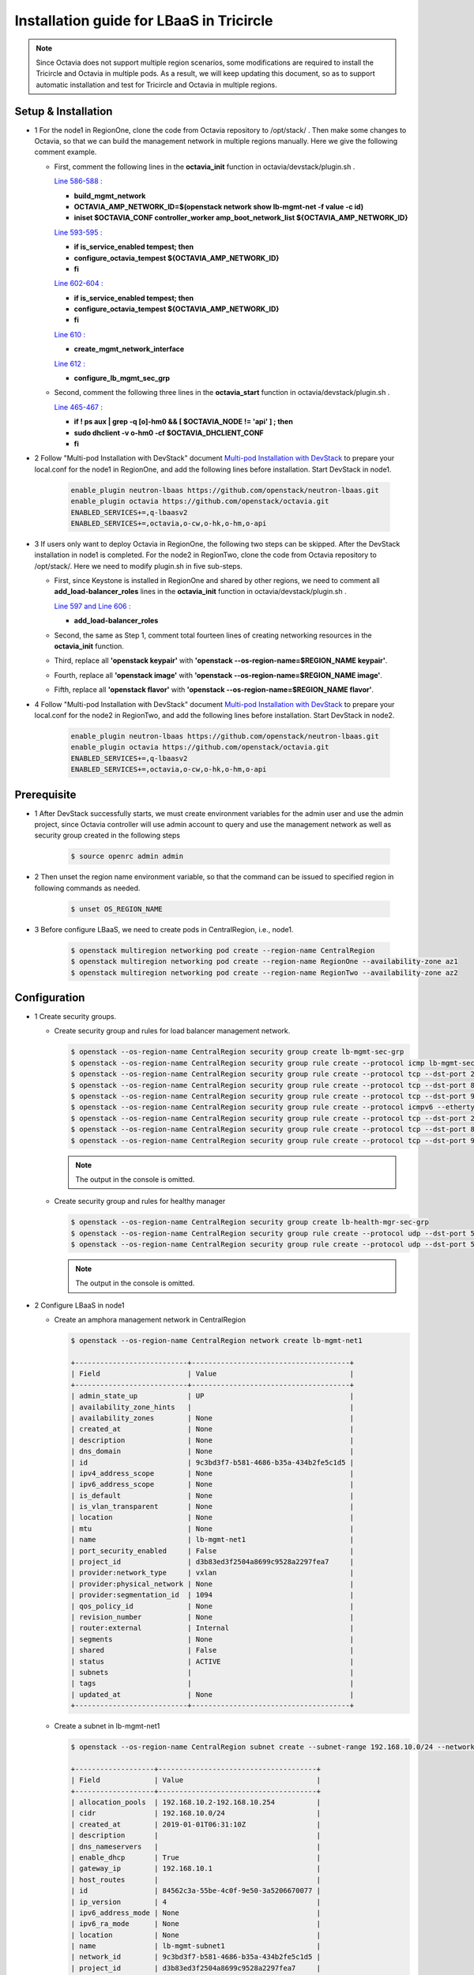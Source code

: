 =========================================
Installation guide for LBaaS in Tricircle
=========================================

.. note:: Since Octavia does not support multiple region scenarios, some
   modifications are required to install the Tricircle and Octavia in multiple
   pods. As a result, we will keep updating this document, so as to support
   automatic installation and test for Tricircle and Octavia in multiple regions.

Setup & Installation
^^^^^^^^^^^^^^^^^^^^

- 1 For the node1 in RegionOne, clone the code from Octavia repository to /opt/stack/ .
  Then make some changes to Octavia, so that we can build the management network in multiple regions manually. Here we give the following comment example.

  - First, comment the following lines in the **octavia_init** function in octavia/devstack/plugin.sh .

    `Line 586-588 : <https://github.com/openstack/octavia/blob/master/devstack/plugin.sh#L586>`_

    - **build_mgmt_network**
    - **OCTAVIA_AMP_NETWORK_ID=$(openstack network show lb-mgmt-net -f value -c id)**
    - **iniset $OCTAVIA_CONF controller_worker amp_boot_network_list ${OCTAVIA_AMP_NETWORK_ID}**

    `Line 593-595 : <https://github.com/openstack/octavia/blob/master/devstack/plugin.sh#L593>`_

    - **if is_service_enabled tempest; then**
    -     **configure_octavia_tempest ${OCTAVIA_AMP_NETWORK_ID}**
    - **fi**

    `Line 602-604 : <https://github.com/openstack/octavia/blob/master/devstack/plugin.sh#L602>`_

    - **if is_service_enabled tempest; then**
    -     **configure_octavia_tempest ${OCTAVIA_AMP_NETWORK_ID}**
    - **fi**

    `Line 610 : <https://github.com/openstack/octavia/blob/master/devstack/plugin.sh#L610>`_

    - **create_mgmt_network_interface**

    `Line 612 : <https://github.com/openstack/octavia/blob/master/devstack/plugin.sh#L612>`_

    - **configure_lb_mgmt_sec_grp**

  - Second, comment the following three lines in the **octavia_start** function in octavia/devstack/plugin.sh .

    `Line 465-467 : <https://github.com/openstack/octavia/blob/master/devstack/plugin.sh#L465>`_

    - **if  ! ps aux | grep -q [o]-hm0 && [ $OCTAVIA_NODE != 'api' ] ; then**
    -     **sudo dhclient -v o-hm0 -cf $OCTAVIA_DHCLIENT_CONF**
    - **fi**

- 2 Follow "Multi-pod Installation with DevStack" document `Multi-pod Installation with DevStack <https://docs.openstack.org/tricircle/latest/install/installation-guide.html#multi-pod-installation-with-devstack>`_
  to prepare your local.conf for the node1 in RegionOne, and add the
  following lines before installation. Start DevStack in node1.

    .. code-block:: console

        enable_plugin neutron-lbaas https://github.com/openstack/neutron-lbaas.git
        enable_plugin octavia https://github.com/openstack/octavia.git
        ENABLED_SERVICES+=,q-lbaasv2
        ENABLED_SERVICES+=,octavia,o-cw,o-hk,o-hm,o-api

- 3 If users only want to deploy Octavia in RegionOne, the following two
  steps can be skipped. After the DevStack installation in node1 is completed.
  For the node2 in RegionTwo, clone the code from Octavia repository to
  /opt/stack/. Here we need to modify plugin.sh in five sub-steps.

  - First, since Keystone is installed in RegionOne and shared by other
    regions, we need to comment all **add_load-balancer_roles** lines in
    the **octavia_init** function in octavia/devstack/plugin.sh .

    `Line 597 and Line 606 : <https://github.com/openstack/octavia/blob/master/devstack/plugin.sh#L597>`_

    - **add_load-balancer_roles**

  - Second, the same as Step 1, comment total fourteen lines of creating networking resources in the **octavia_init** function.

  - Third, replace all **'openstack keypair'** with
    **'openstack --os-region-name=$REGION_NAME keypair'**.

  - Fourth, replace all **'openstack image'** with
    **'openstack --os-region-name=$REGION_NAME image'**.

  - Fifth, replace all **'openstack flavor'** with
    **'openstack --os-region-name=$REGION_NAME flavor'**.

- 4 Follow "Multi-pod Installation with DevStack" document `Multi-pod Installation with DevStack <https://docs.openstack.org/tricircle/latest/install/installation-guide.html#multi-pod-installation-with-devstack>`_
  to prepare your local.conf for the node2 in RegionTwo, and add the
  following lines before installation. Start DevStack in node2.

    .. code-block:: console

        enable_plugin neutron-lbaas https://github.com/openstack/neutron-lbaas.git
        enable_plugin octavia https://github.com/openstack/octavia.git
        ENABLED_SERVICES+=,q-lbaasv2
        ENABLED_SERVICES+=,octavia,o-cw,o-hk,o-hm,o-api

Prerequisite
^^^^^^^^^^^^

- 1 After DevStack successfully starts, we must create environment variables
  for the admin user and use the admin project, since Octavia controller will
  use admin account to query and use the management network as well as
  security group created in the following steps

    .. code-block:: console

        $ source openrc admin admin

- 2 Then unset the region name environment variable, so that the command can be
  issued to specified region in following commands as needed.

    .. code-block:: console

        $ unset OS_REGION_NAME

- 3 Before configure LBaaS, we need to create pods in CentralRegion, i.e., node1.

    .. code-block:: console

        $ openstack multiregion networking pod create --region-name CentralRegion
        $ openstack multiregion networking pod create --region-name RegionOne --availability-zone az1
        $ openstack multiregion networking pod create --region-name RegionTwo --availability-zone az2

Configuration
^^^^^^^^^^^^^

- 1 Create security groups.

  - Create security group and rules for load balancer management network.

    .. code-block:: console

        $ openstack --os-region-name CentralRegion security group create lb-mgmt-sec-grp
        $ openstack --os-region-name CentralRegion security group rule create --protocol icmp lb-mgmt-sec-grp
        $ openstack --os-region-name CentralRegion security group rule create --protocol tcp --dst-port 22 lb-mgmt-sec-grp
        $ openstack --os-region-name CentralRegion security group rule create --protocol tcp --dst-port 80 lb-mgmt-sec-grp
        $ openstack --os-region-name CentralRegion security group rule create --protocol tcp --dst-port 9443 lb-mgmt-sec-grp
        $ openstack --os-region-name CentralRegion security group rule create --protocol icmpv6 --ethertype IPv6 --remote-ip ::/0 lb-mgmt-sec-grp
        $ openstack --os-region-name CentralRegion security group rule create --protocol tcp --dst-port 22 --ethertype IPv6 --remote-ip ::/0 lb-mgmt-sec-grp
        $ openstack --os-region-name CentralRegion security group rule create --protocol tcp --dst-port 80 --ethertype IPv6 --remote-ip ::/0 lb-mgmt-sec-grp
        $ openstack --os-region-name CentralRegion security group rule create --protocol tcp --dst-port 9443 --ethertype IPv6 --remote-ip ::/0 lb-mgmt-sec-grp

    .. note:: The output in the console is omitted.

  - Create security group and rules for healthy manager

    .. code-block:: console

        $ openstack --os-region-name CentralRegion security group create lb-health-mgr-sec-grp
        $ openstack --os-region-name CentralRegion security group rule create --protocol udp --dst-port 5555 lb-health-mgr-sec-grp
        $ openstack --os-region-name CentralRegion security group rule create --protocol udp --dst-port 5555 --ethertype IPv6 --remote-ip ::/0 lb-health-mgr-sec-grp

    .. note:: The output in the console is omitted.

- 2 Configure LBaaS in node1

  - Create an amphora management network in CentralRegion

    .. code-block:: console

        $ openstack --os-region-name CentralRegion network create lb-mgmt-net1

        +---------------------------+--------------------------------------+
        | Field                     | Value                                |
        +---------------------------+--------------------------------------+
        | admin_state_up            | UP                                   |
        | availability_zone_hints   |                                      |
        | availability_zones        | None                                 |
        | created_at                | None                                 |
        | description               | None                                 |
        | dns_domain                | None                                 |
        | id                        | 9c3bd3f7-b581-4686-b35a-434b2fe5c1d5 |
        | ipv4_address_scope        | None                                 |
        | ipv6_address_scope        | None                                 |
        | is_default                | None                                 |
        | is_vlan_transparent       | None                                 |
        | location                  | None                                 |
        | mtu                       | None                                 |
        | name                      | lb-mgmt-net1                         |
        | port_security_enabled     | False                                |
        | project_id                | d3b83ed3f2504a8699c9528a2297fea7     |
        | provider:network_type     | vxlan                                |
        | provider:physical_network | None                                 |
        | provider:segmentation_id  | 1094                                 |
        | qos_policy_id             | None                                 |
        | revision_number           | None                                 |
        | router:external           | Internal                             |
        | segments                  | None                                 |
        | shared                    | False                                |
        | status                    | ACTIVE                               |
        | subnets                   |                                      |
        | tags                      |                                      |
        | updated_at                | None                                 |
        +---------------------------+--------------------------------------+

  - Create a subnet in lb-mgmt-net1

    .. code-block:: console

        $ openstack --os-region-name CentralRegion subnet create --subnet-range 192.168.10.0/24 --network lb-mgmt-net1 lb-mgmt-subnet1

        +-------------------+--------------------------------------+
        | Field             | Value                                |
        +-------------------+--------------------------------------+
        | allocation_pools  | 192.168.10.2-192.168.10.254          |
        | cidr              | 192.168.10.0/24                      |
        | created_at        | 2019-01-01T06:31:10Z                 |
        | description       |                                      |
        | dns_nameservers   |                                      |
        | enable_dhcp       | True                                 |
        | gateway_ip        | 192.168.10.1                         |
        | host_routes       |                                      |
        | id                | 84562c3a-55be-4c0f-9e50-3a5206670077 |
        | ip_version        | 4                                    |
        | ipv6_address_mode | None                                 |
        | ipv6_ra_mode      | None                                 |
        | location          | None                                 |
        | name              | lb-mgmt-subnet1                      |
        | network_id        | 9c3bd3f7-b581-4686-b35a-434b2fe5c1d5 |
        | project_id        | d3b83ed3f2504a8699c9528a2297fea7     |
        | revision_number   | 0                                    |
        | segment_id        | None                                 |
        | service_types     | None                                 |
        | subnetpool_id     | None                                 |
        | tags              |                                      |
        | updated_at        | 2019-01-01T06:31:10Z                 |
        +-------------------+--------------------------------------+

  - Create the health management interface for Octavia in RegionOne.

    .. code-block:: console

        $ id_and_mac=$(openstack --os-region-name CentralRegion port create --security-group lb-health-mgr-sec-grp --device-owner Octavia:health-mgr --network lb-mgmt-net1 octavia-health-manager-region-one-listen-port | awk '/ id | mac_address / {print $4}')
        $ id_and_mac=($id_and_mac)
        $ MGMT_PORT_ID=${id_and_mac[0]}
        $ MGMT_PORT_MAC=${id_and_mac[1]}
        $ MGMT_PORT_IP=$(openstack --os-region-name RegionOne port show -f value -c fixed_ips $MGMT_PORT_ID | awk '{FS=",| "; gsub(",",""); gsub("'\''",""); for(i = 1; i <= NF; ++i) {if ($i ~ /^ip_address/) {n=index($i, "="); if (substr($i, n+1) ~ "\\.") print substr($i, n+1)}}}')
        $ openstack --os-region-name RegionOne port set --host $(hostname)  $MGMT_PORT_ID
        $ sudo ovs-vsctl -- --may-exist add-port ${OVS_BRIDGE:-br-int} o-hm0 -- set Interface o-hm0 type=internal -- set Interface o-hm0 external-ids:iface-status=active -- set Interface o-hm0 external-ids:attached-mac=$MGMT_PORT_MAC -- set Interface o-hm0 external-ids:iface-id=$MGMT_PORT_ID -- set Interface o-hm0 external-ids:skip_cleanup=true
        $ OCTAVIA_DHCLIENT_CONF=/etc/octavia/dhcp/dhclient.conf
        $ sudo ip link set dev o-hm0 address $MGMT_PORT_MAC
        $ sudo dhclient -v o-hm0 -cf $OCTAVIA_DHCLIENT_CONF

        Listening on LPF/o-hm0/fa:16:3e:54:16:8e
        Sending on   LPF/o-hm0/fa:16:3e:54:16:8e
        Sending on   Socket/fallback
        DHCPDISCOVER on o-hm0 to 255.255.255.255 port 67 interval 3 (xid=0xd3e7353)
        DHCPREQUEST of 192.168.10.194 on o-hm0 to 255.255.255.255 port 67 (xid=0x53733e0d)
        DHCPOFFER of 192.168.10.194 from 192.168.10.2
        DHCPACK of 192.168.10.194 from 192.168.10.2
        bound to 192.168.10.194 -- renewal in 42514 seconds.

        $ sudo iptables -I INPUT -i o-hm0 -p udp --dport 5555 -j ACCEPT

    .. note:: As shown in the console, DHCP server allocates 192.168.10.194 as the
        IP of the health management interface, i.e., 0-hm. Hence, we need to
        modify the /etc/octavia/octavia.conf file to make Octavia aware of it and
        use the resources we just created, including health management interface,
        amphora security group and so on.

    .. csv-table::
        :header: "Option", "Description", "Example"

        [health_manager] bind_ip, "the ip of health manager in RegionOne", 192.168.10.194
        [health_manager] bind_port, "the port health manager listens on", 5555
        [health_manager] controller_ip_port_list, "the ip and port of health manager binds in RegionOne", 192.168.10.194:5555
        [controller_worker] amp_boot_network_list, "the id of amphora management network in RegionOne", "query neutron to obtain it, i.e., the id of lb-mgmt-net1 in this doc"
        [controller_worker] amp_secgroup_list, "the id of security group created for amphora in central region", "query neutron to obtain it, i.e., the id of lb-mgmt-sec-grp"
        [neutron] service_name, "The name of the neutron service in the keystone catalog", neutron
        [neutron] endpoint, "Central neutron endpoint if override is necessary", http://192.168.57.9:20001/
        [neutron] region_name, "Region in Identity service catalog to use for communication with the OpenStack services", CentralRegion
        [neutron] endpoint_type, "Endpoint type", public
        [nova] service_name, "The name of the nova service in the keystone catalog", nova
        [nova] endpoint, "Custom nova endpoint if override is necessary", http://192.168.57.9/compute/v2.1
        [nova] region_name, "Region in Identity service catalog to use for communication with the OpenStack services", RegionOne
        [nova] endpoint_type, "Endpoint type in Identity service catalog to use for communication with the OpenStack services", public
        [glance] service_name, "The name of the glance service in the keystone catalog", glance
        [glance] endpoint, "Custom glance endpoint if override is necessary", http://192.168.57.9/image
        [glance] region_name, "Region in Identity service catalog to use for communication with the OpenStack services", RegionOne
        [glance] endpoint_type, "Endpoint type in Identity service catalog to use for communication with the OpenStack services", public

    Restart all the services of Octavia in node1.

    .. code-block:: console

        $ sudo systemctl restart devstack@o-*

- 2 If users only deploy Octavia in RegionOne, this step can be skipped.
  Configure LBaaS in node2.

  - Create an amphora management network in CentralRegion

    .. code-block:: console

        $ openstack --os-region-name CentralRegion network create lb-mgmt-net2

        +---------------------------+--------------------------------------+
        | Field                     | Value                                |
        +---------------------------+--------------------------------------+
        | admin_state_up            | UP                                   |
        | availability_zone_hints   |                                      |
        | availability_zones        | None                                 |
        | created_at                | None                                 |
        | description               | None                                 |
        | dns_domain                | None                                 |
        | id                        | 6494d887-25a8-4b07-8422-93f7acc21ecd |
        | ipv4_address_scope        | None                                 |
        | ipv6_address_scope        | None                                 |
        | is_default                | None                                 |
        | is_vlan_transparent       | None                                 |
        | location                  | None                                 |
        | mtu                       | None                                 |
        | name                      | lb-mgmt-net2                         |
        | port_security_enabled     | False                                |
        | project_id                | d3b83ed3f2504a8699c9528a2297fea7     |
        | provider:network_type     | vxlan                                |
        | provider:physical_network | None                                 |
        | provider:segmentation_id  | 1085                                 |
        | qos_policy_id             | None                                 |
        | revision_number           | None                                 |
        | router:external           | Internal                             |
        | segments                  | None                                 |
        | shared                    | False                                |
        | status                    | ACTIVE                               |
        | subnets                   |                                      |
        | tags                      |                                      |
        | updated_at                | None                                 |
        +---------------------------+--------------------------------------+

  - Create a subnet in lb-mgmt-net2

    .. code-block:: console

        $ openstack --os-region-name CentralRegion subnet create --subnet-range 192.168.20.0/24 --network lb-mgmt-net2 lb-mgmt-subnet2

        +-------------------+--------------------------------------+
        | Field             | Value                                |
        +-------------------+--------------------------------------+
        | allocation_pools  | 192.168.20.2-192.168.20.254          |
        | cidr              | 192.168.20.0/24                      |
        | created_at        | 2019-01-01T06:53:28Z                 |
        | description       |                                      |
        | dns_nameservers   |                                      |
        | enable_dhcp       | True                                 |
        | gateway_ip        | 192.168.20.1                         |
        | host_routes       |                                      |
        | id                | de2e9e76-e3c8-490f-b030-4374b22c2d95 |
        | ip_version        | 4                                    |
        | ipv6_address_mode | None                                 |
        | ipv6_ra_mode      | None                                 |
        | location          | None                                 |
        | name              | lb-mgmt-subnet2                      |
        | network_id        | 6494d887-25a8-4b07-8422-93f7acc21ecd |
        | project_id        | d3b83ed3f2504a8699c9528a2297fea7     |
        | revision_number   | 0                                    |
        | segment_id        | None                                 |
        | service_types     | None                                 |
        | subnetpool_id     | None                                 |
        | tags              |                                      |
        | updated_at        | 2019-01-01T06:53:28Z                 |
        +-------------------+--------------------------------------+

  - Create the health management interface for Octavia in RegionTwo.

    .. code-block:: console

        $ id_and_mac=$(openstack --os-region-name CentralRegion port create --security-group lb-health-mgr-sec-grp --device-owner Octavia:health-mgr --network lb-mgmt-net2 octavia-health-manager-region-two-listen-port | awk '/ id | mac_address / {print $4}')
        $ id_and_mac=($id_and_mac)
        $ MGMT_PORT_ID=${id_and_mac[0]}
        $ MGMT_PORT_MAC=${id_and_mac[1]}
        $ MGMT_PORT_IP=$(openstack --os-region-name RegionTwo port show -f value -c fixed_ips $MGMT_PORT_ID | awk '{FS=",| "; gsub(",",""); gsub("'\''",""); for(i = 1; i <= NF; ++i) {if ($i ~ /^ip_address/) {n=index($i, "="); if (substr($i, n+1) ~ "\\.") print substr($i, n+1)}}}')
        $ openstack --os-region-name RegionTwo port set --host $(hostname) $MGMT_PORT_ID
        $ sudo ovs-vsctl -- --may-exist add-port ${OVS_BRIDGE:-br-int} o-hm0 -- set Interface o-hm0 type=internal -- set Interface o-hm0 external-ids:iface-status=active -- set Interface o-hm0 external-ids:attached-mac=$MGMT_PORT_MAC -- set Interface o-hm0 external-ids:iface-id=$MGMT_PORT_ID -- set Interface o-hm0 external-ids:skip_cleanup=true
        $ OCTAVIA_DHCLIENT_CONF=/etc/octavia/dhcp/dhclient.conf
        $ sudo ip link set dev o-hm0 address $MGMT_PORT_MAC
        $ sudo dhclient -v o-hm0 -cf $OCTAVIA_DHCLIENT_CONF

        Listening on LPF/o-hm0/fa:16:3e:c0:bf:30
        Sending on   LPF/o-hm0/fa:16:3e:c0:bf:30
        Sending on   Socket/fallback
        DHCPDISCOVER on o-hm0 to 255.255.255.255 port 67 interval 3 (xid=0xad6d3a1a)
        DHCPREQUEST of 192.168.20.3 on o-hm0 to 255.255.255.255 port 67 (xid=0x1a3a6dad)
        DHCPOFFER of 192.168.20.3 from 192.168.20.2
        DHCPACK of 192.168.20.3 from 192.168.20.2
        bound to 192.168.20.3 -- renewal in 37208 seconds.

        $ sudo iptables -I INPUT -i o-hm0 -p udp --dport 5555 -j ACCEPT

    .. note:: The ip allocated by DHCP server, i.e., 192.168.20.3 in this case,
        is the bound and listened by health manager of Octavia. Please note that
        it will be used in the configuration file of Octavia.

    Modify the /etc/octavia/octavia.conf in node2.

    .. csv-table::
        :header: "Option", "Description", "Example"

        [health_manager] bind_ip, "the ip of health manager in RegionTwo", 192.168.20.3
        [health_manager] bind_port, "the port health manager listens on in RegionTwo", 5555
        [health_manager] controller_ip_port_list, "the ip and port of health manager binds in RegionTwo", 192.168.20.3:5555
        [controller_worker] amp_boot_network_list, "the id of amphora management network in RegionTwo", "query neutron to obtain it, i.e., the id of lb-mgmt-net2 in this doc"
        [controller_worker] amp_secgroup_list, "the id of security group created for amphora in central region", "query neutron to obtain it, i.e., the id of lb-mgmt-sec-grp"
        [neutron] service_name, "The name of the neutron service in the keystone catalog", neutron
        [neutron] endpoint, "Central neutron endpoint if override is necessary", http://192.168.57.9:20001/
        [neutron] region_name, "Region in Identity service catalog to use for communication with the OpenStack services", CentralRegion
        [neutron] endpoint_type, "Endpoint type", public
        [nova] service_name, "The name of the nova service in the keystone catalog", nova
        [nova] endpoint, "Custom nova endpoint if override is necessary", http://192.168.57.10/compute/v2.1
        [nova] region_name, "Region in Identity service catalog to use for communication with the OpenStack services", RegionTwo
        [nova] endpoint_type, "Endpoint type in Identity service catalog to use for communication with the OpenStack services", public
        [glance] service_name, "The name of the glance service in the keystone catalog", glance
        [glance] endpoint, "Custom glance endpoint if override is necessary", http://192.168.57.10/image
        [glance] region_name, "Region in Identity service catalog to use for communication with the OpenStack services", RegionTwo
        [glance] endpoint_type, "Endpoint type in Identity service catalog to use for communication with the OpenStack services", public

    Restart all the services of Octavia in node2.

    .. code-block:: console

        $ sudo systemctl restart devstack@o-*

  - By now, we finish installing LBaaS.

How to play
^^^^^^^^^^^

- 1 LBaaS members in one network and in same region

    Here we take VxLAN as an example.

  - Create net1 in CentralRegion

    .. code-block:: console

        $ openstack --os-region-name CentralRegion network create net1

        +---------------------------+--------------------------------------+
        | Field                     | Value                                |
        +---------------------------+--------------------------------------+
        | admin_state_up            | UP                                   |
        | availability_zone_hints   |                                      |
        | availability_zones        | None                                 |
        | created_at                | None                                 |
        | description               | None                                 |
        | dns_domain                | None                                 |
        | id                        | 9dcdcb56-358f-40b1-9e3f-6ed6bae6db7d |
        | ipv4_address_scope        | None                                 |
        | ipv6_address_scope        | None                                 |
        | is_default                | None                                 |
        | is_vlan_transparent       | None                                 |
        | location                  | None                                 |
        | mtu                       | None                                 |
        | name                      | net1                                 |
        | port_security_enabled     | False                                |
        | project_id                | d3b83ed3f2504a8699c9528a2297fea7     |
        | provider:network_type     | vxlan                                |
        | provider:physical_network | None                                 |
        | provider:segmentation_id  | 1102                                 |
        | qos_policy_id             | None                                 |
        | revision_number           | None                                 |
        | router:external           | Internal                             |
        | segments                  | None                                 |
        | shared                    | False                                |
        | status                    | ACTIVE                               |
        | subnets                   |                                      |
        | tags                      |                                      |
        | updated_at                | None                                 |
        +---------------------------+--------------------------------------+

  - Create a subnet in net1

    .. code-block:: console

        $ openstack --os-region-name CentralRegion subnet create --subnet-range 10.0.10.0/24 --gateway none --network net1 subnet1

        +-------------------+--------------------------------------+
        | Field             | Value                                |
        +-------------------+--------------------------------------+
        | allocation_pools  | 10.0.10.1-10.0.10.254                |
        | cidr              | 10.0.10.0/24                         |
        | created_at        | 2019-01-01T07:22:45Z                 |
        | description       |                                      |
        | dns_nameservers   |                                      |
        | enable_dhcp       | True                                 |
        | gateway_ip        | None                                 |
        | host_routes       |                                      |
        | id                | 39ccf811-b188-4ccf-a643-dd7669a413c2 |
        | ip_version        | 4                                    |
        | ipv6_address_mode | None                                 |
        | ipv6_ra_mode      | None                                 |
        | location          | None                                 |
        | name              | subnet1                              |
        | network_id        | 9dcdcb56-358f-40b1-9e3f-6ed6bae6db7d |
        | project_id        | d3b83ed3f2504a8699c9528a2297fea7     |
        | revision_number   | 0                                    |
        | segment_id        | None                                 |
        | service_types     | None                                 |
        | subnetpool_id     | None                                 |
        | tags              |                                      |
        | updated_at        | 2019-01-01T07:22:45Z                 |
        +-------------------+--------------------------------------+

    .. note:: To enable adding instances as members with VIP, amphora adds a
        new route table to route the traffic sent from VIP to its gateway. However,
        in Tricircle, the gateway obtained from central neutron is not the real
        gateway in local neutron. As a result, we did not set any gateway for
        the subnet temporarily. We will remove the limitation in the future.

  - List all available flavors in RegionOne

    .. code-block:: console

        $ openstack --os-region-name RegionOne flavor list

        +----+-----------+-------+------+-----------+-------+-----------+
        | ID | Name      |   RAM | Disk | Ephemeral | VCPUs | Is Public |
        +----+-----------+-------+------+-----------+-------+-----------+
        | 1  | m1.tiny   |   512 |    1 |         0 |     1 | True      |
        | 2  | m1.small  |  2048 |   20 |         0 |     1 | True      |
        | 3  | m1.medium |  4096 |   40 |         0 |     2 | True      |
        | 4  | m1.large  |  8192 |   80 |         0 |     4 | True      |
        | 42 | m1.nano   |    64 |    0 |         0 |     1 | True      |
        | 5  | m1.xlarge | 16384 |  160 |         0 |     8 | True      |
        | 84 | m1.micro  |   128 |    0 |         0 |     1 | True      |
        | c1 | cirros256 |   256 |    0 |         0 |     1 | True      |
        | d1 | ds512M    |   512 |    5 |         0 |     1 | True      |
        | d2 | ds1G      |  1024 |   10 |         0 |     1 | True      |
        | d3 | ds2G      |  2048 |   10 |         0 |     2 | True      |
        | d4 | ds4G      |  4096 |   20 |         0 |     4 | True      |
        +----+-----------+-------+------+-----------+-------+-----------+

  - List all available images in RegionOne

    .. code-block:: console

        $ openstack --os-region-name RegionOne image list

        +--------------------------------------+--------------------------+--------+
        | ID                                   | Name                     | Status |
        +--------------------------------------+--------------------------+--------+
        | 471ed2cb-8004-4973-9210-b96463b2c668 | amphora-x64-haproxy      | active |
        | 85d165f0-bc7a-43d5-850b-4a8e89e57a66 | cirros-0.3.6-x86_64-disk | active |
        +--------------------------------------+--------------------------+--------+

  - Create two instances, i.e., backend1 and backend2, in RegionOne, which reside in subnet1.

    .. code-block:: console

        $ nova --os-region-name=RegionOne boot --flavor 1 --image $image_id --nic net-id=$net1_id backend1
        $ nova --os-region-name=RegionOne boot --flavor 1 --image $image_id --nic net-id=$net1_id backend2

        +--------------------------------------+-----------------------------------------------------------------+
        | Property                             | Value                                                           |
        +--------------------------------------+-----------------------------------------------------------------+
        | OS-DCF:diskConfig                    | MANUAL                                                          |
        | OS-EXT-AZ:availability_zone          |                                                                 |
        | OS-EXT-SRV-ATTR:host                 | -                                                               |
        | OS-EXT-SRV-ATTR:hostname             | backend1                                                        |
        | OS-EXT-SRV-ATTR:hypervisor_hostname  | -                                                               |
        | OS-EXT-SRV-ATTR:instance_name        |                                                                 |
        | OS-EXT-SRV-ATTR:kernel_id            |                                                                 |
        | OS-EXT-SRV-ATTR:launch_index         | 0                                                               |
        | OS-EXT-SRV-ATTR:ramdisk_id           |                                                                 |
        | OS-EXT-SRV-ATTR:reservation_id       | r-0m1suyvm                                                      |
        | OS-EXT-SRV-ATTR:root_device_name     | -                                                               |
        | OS-EXT-SRV-ATTR:user_data            | -                                                               |
        | OS-EXT-STS:power_state               | 0                                                               |
        | OS-EXT-STS:task_state                | scheduling                                                      |
        | OS-EXT-STS:vm_state                  | building                                                        |
        | OS-SRV-USG:launched_at               | -                                                               |
        | OS-SRV-USG:terminated_at             | -                                                               |
        | accessIPv4                           |                                                                 |
        | accessIPv6                           |                                                                 |
        | adminPass                            | 7poPJnDxV3Mz                                                    |
        | config_drive                         |                                                                 |
        | created                              | 2019-01-01T07:30:26Z                                            |
        | description                          | -                                                               |
        | flavor:disk                          | 1                                                               |
        | flavor:ephemeral                     | 0                                                               |
        | flavor:extra_specs                   | {}                                                              |
        | flavor:original_name                 | m1.tiny                                                         |
        | flavor:ram                           | 512                                                             |
        | flavor:swap                          | 0                                                               |
        | flavor:vcpus                         | 1                                                               |
        | hostId                               |                                                                 |
        | host_status                          |                                                                 |
        | id                                   | d330f73f-2d78-4f59-8ea2-6fa1b878d6a5                            |
        | image                                | cirros-0.3.6-x86_64-disk (85d165f0-bc7a-43d5-850b-4a8e89e57a66) |
        | key_name                             | -                                                               |
        | locked                               | False                                                           |
        | metadata                             | {}                                                              |
        | name                                 | backend1                                                        |
        | os-extended-volumes:volumes_attached | []                                                              |
        | progress                             | 0                                                               |
        | security_groups                      | default                                                         |
        | status                               | BUILD                                                           |
        | tags                                 | []                                                              |
        | tenant_id                            | d3b83ed3f2504a8699c9528a2297fea7                                |
        | trusted_image_certificates           | -                                                               |
        | updated                              | 2019-01-01T07:30:27Z                                            |
        | user_id                              | fdf37c6259544a9294ae8463e9be063c                                |
        +--------------------------------------+-----------------------------------------------------------------+

        $ nova --os-region-name=RegionOne list

        +--------------------------------------+----------+--------+------------+-------------+------------------+
        | ID                                   | Name     | Status | Task State | Power State | Networks         |
        +--------------------------------------+----------+--------+------------+-------------+------------------+
        | d330f73f-2d78-4f59-8ea2-6fa1b878d6a5 | backend1 | ACTIVE | -          | Running     | net1=10.0.10.152 |
        | 72a4d0b0-88bc-41c5-9cb1-0965a5f3008f | backend2 | ACTIVE | -          | Running     | net1=10.0.10.176 |
        +--------------------------------------+----------+--------+------------+-------------+------------------+

  - Console in the instances with user 'cirros' and password of 'cubswin:)'.
    Then run the following commands to simulate a web server.

    .. note::

        If using cirros 0.4.0 and above, Console in the instances with user
        'cirros' and password of 'gocubsgo'.

    .. code-block:: console

        $ sudo ip netns exec dhcp-$net1_id ssh cirros@10.0.10.152
        $ sudo ip netns exec dhcp-$net1_id ssh cirros@10.0.10.176

        $ MYIP=$(ifconfig eth0| grep 'inet addr'| awk -F: '{print $2}'| awk '{print $1}')
        $ while true; do echo -e "HTTP/1.0 200 OK\r\n\r\nWelcome to $MYIP" | sudo nc -l -p 80 ; done&

    The Octavia installed in node1 and node2 are two standalone services,
    here we take RegionOne as an example.

  - Create a load balancer for subnet1 in RegionOne.

    .. code-block:: console

        $ openstack --os-region-name RegionOne loadbalancer create --name lb1 --vip-subnet-id $subnet1_id

        +---------------------+--------------------------------------+
        | Field               | Value                                |
        +---------------------+--------------------------------------+
        | admin_state_up      | True                                 |
        | created_at          | 2019-01-01T07:37:46                  |
        | description         |                                      |
        | flavor              |                                      |
        | id                  | bbb5480a-a6ec-4cea-a77d-4872a94aca5c |
        | listeners           |                                      |
        | name                | lb1                                  |
        | operating_status    | OFFLINE                              |
        | pools               |                                      |
        | project_id          | d3b83ed3f2504a8699c9528a2297fea7     |
        | provider            | amphora                              |
        | provisioning_status | PENDING_CREATE                       |
        | updated_at          | None                                 |
        | vip_address         | 10.0.10.189                          |
        | vip_network_id      | 9dcdcb56-358f-40b1-9e3f-6ed6bae6db7d |
        | vip_port_id         | 759370eb-5f50-4229-be7e-0ca7aefe04db |
        | vip_qos_policy_id   | None                                 |
        | vip_subnet_id       | 39ccf811-b188-4ccf-a643-dd7669a413c2 |
        +---------------------+--------------------------------------+

    Create a listener for the load balancer after the status of the load
    balancer is 'ACTIVE'. Please note that it may take some time for the
    load balancer to become 'ACTIVE'.

    .. code-block:: console

        $ openstack --os-region-name RegionOne loadbalancer list

        +--------------------------------------+------+----------------------------------+-------------+---------------------+----------+
        | id                                   | name | project_id                       | vip_address | provisioning_status | provider |
        +--------------------------------------+------+----------------------------------+-------------+---------------------+----------+
        | bbb5480a-a6ec-4cea-a77d-4872a94aca5c | lb1  | d3b83ed3f2504a8699c9528a2297fea7 | 10.0.10.189 | ACTIVE              | amphora  |
        +--------------------------------------+------+----------------------------------+-------------+---------------------+----------+

        $ openstack --os-region-name RegionOne loadbalancer listener create --protocol HTTP --protocol-port 80 --name listener1 lb1

        +---------------------------+--------------------------------------+
        | Field                     | Value                                |
        +---------------------------+--------------------------------------+
        | admin_state_up            | True                                 |
        | connection_limit          | -1                                   |
        | created_at                | 2019-01-01T07:44:21                  |
        | default_pool_id           | None                                 |
        | default_tls_container_ref | None                                 |
        | description               |                                      |
        | id                        | ec9d2e51-25ab-4c50-83cb-15f726d366ec |
        | insert_headers            | None                                 |
        | l7policies                |                                      |
        | loadbalancers             | bbb5480a-a6ec-4cea-a77d-4872a94aca5c |
        | name                      | listener1                            |
        | operating_status          | OFFLINE                              |
        | project_id                | d3b83ed3f2504a8699c9528a2297fea7     |
        | protocol                  | HTTP                                 |
        | protocol_port             | 80                                   |
        | provisioning_status       | PENDING_CREATE                       |
        | sni_container_refs        | []                                   |
        | timeout_client_data       | 50000                                |
        | timeout_member_connect    | 5000                                 |
        | timeout_member_data       | 50000                                |
        | timeout_tcp_inspect       | 0                                    |
        | updated_at                | None                                 |
        +---------------------------+--------------------------------------+

  - Create a pool for the listener after the status of the load balancer is 'ACTIVE'.

    .. code-block:: console

        $ openstack --os-region-name RegionOne loadbalancer pool create --lb-algorithm ROUND_ROBIN --listener listener1 --protocol HTTP --name pool1

        +---------------------+--------------------------------------+
        | Field               | Value                                |
        +---------------------+--------------------------------------+
        | admin_state_up      | True                                 |
        | created_at          | 2019-01-01T07:46:21                  |
        | description         |                                      |
        | healthmonitor_id    |                                      |
        | id                  | 7560b064-cdbe-4fa2-ae50-f66ad67fb575 |
        | lb_algorithm        | ROUND_ROBIN                          |
        | listeners           | ec9d2e51-25ab-4c50-83cb-15f726d366ec |
        | loadbalancers       | bbb5480a-a6ec-4cea-a77d-4872a94aca5c |
        | members             |                                      |
        | name                | pool1                                |
        | operating_status    | OFFLINE                              |
        | project_id          | d3b83ed3f2504a8699c9528a2297fea7     |
        | protocol            | HTTP                                 |
        | provisioning_status | PENDING_CREATE                       |
        | session_persistence | None                                 |
        | updated_at          | None                                 |
        +---------------------+--------------------------------------+

  - Add two instances to the pool as members, after the status of the load
    balancer is 'ACTIVE'.

    .. code-block:: console

        $  openstack --os-region-name RegionOne loadbalancer member create --subnet $subnet1_id --address $backend1_ip  --protocol-port 80 pool1

        +---------------------+--------------------------------------+
        | Field               | Value                                |
        +---------------------+--------------------------------------+
        | address             | 10.0.10.152                          |
        | admin_state_up      | True                                 |
        | created_at          | 2019-01-01T07:49:04                  |
        | id                  | 4e6ce567-0710-4a29-a98f-ab766e4963ab |
        | name                |                                      |
        | operating_status    | NO_MONITOR                           |
        | project_id          | d3b83ed3f2504a8699c9528a2297fea7     |
        | protocol_port       | 80                                   |
        | provisioning_status | PENDING_CREATE                       |
        | subnet_id           | 39ccf811-b188-4ccf-a643-dd7669a413c2 |
        | updated_at          | None                                 |
        | weight              | 1                                    |
        | monitor_port        | None                                 |
        | monitor_address     | None                                 |
        | backup              | False                                |
        +---------------------+--------------------------------------+

        $ openstack --os-region-name RegionOne loadbalancer member create --subnet $subnet1_id --address $backend2_ip  --protocol-port 80 pool1

        +---------------------+--------------------------------------+
        | Field               | Value                                |
        +---------------------+--------------------------------------+
        | address             | 10.0.10.176                          |
        | admin_state_up      | True                                 |
        | created_at          | 2019-01-01T07:50:06                  |
        | id                  | 1e8ab609-a7e9-44af-b37f-69b494b40d01 |
        | name                |                                      |
        | operating_status    | NO_MONITOR                           |
        | project_id          | d3b83ed3f2504a8699c9528a2297fea7     |
        | protocol_port       | 80                                   |
        | provisioning_status | PENDING_CREATE                       |
        | subnet_id           | 39ccf811-b188-4ccf-a643-dd7669a413c2 |
        | updated_at          | None                                 |
        | weight              | 1                                    |
        | monitor_port        | None                                 |
        | monitor_address     | None                                 |
        | backup              | False                                |
        +---------------------+--------------------------------------+

  - Verify load balancing. Request the VIP twice.

    .. code-block:: console

        $ sudo ip netns exec dhcp-$net1_id curl -v $VIP

        * Rebuilt URL to: 10.0.10.189/
        *   Trying 10.0.10.189...
        * Connected to 10.0.10.189 (10.0.10.189) port 80 (#0)
        > GET / HTTP/1.1
        > Host: 10.0.10.189
        > User-Agent: curl/7.47.0
        > Accept: */*
        >
        * HTTP 1.0, assume close after body
        < HTTP/1.0 200 OK
        <
        Welcome to 10.0.10.152
        * Closing connection 0

        * Rebuilt URL to: 10.0.10.189/
        *   Trying 10.0.10.189...
        * Connected to 10.0.10.189 (10.0.10.189) port 80 (#0)
        > GET / HTTP/1.1
        > Host: 10.0.10.189
        > User-Agent: curl/7.47.0
        > Accept: */*
        >
        * HTTP 1.0, assume close after body
        < HTTP/1.0 200 OK
        <
        Welcome to 10.0.10.176
        * Closing connection 0

- 2 LBaaS members in one network but in different regions

  - List all available flavors in RegionTwo

    .. code-block:: console

        $ openstack --os-region-name RegionTwo flavor list

        +----+-----------+-------+------+-----------+-------+-----------+
        | ID | Name      |   RAM | Disk | Ephemeral | VCPUs | Is Public |
        +----+-----------+-------+------+-----------+-------+-----------+
        | 1  | m1.tiny   |   512 |    1 |         0 |     1 | True      |
        | 2  | m1.small  |  2048 |   20 |         0 |     1 | True      |
        | 3  | m1.medium |  4096 |   40 |         0 |     2 | True      |
        | 4  | m1.large  |  8192 |   80 |         0 |     4 | True      |
        | 42 | m1.nano   |    64 |    0 |         0 |     1 | True      |
        | 5  | m1.xlarge | 16384 |  160 |         0 |     8 | True      |
        | 84 | m1.micro  |   128 |    0 |         0 |     1 | True      |
        | c1 | cirros256 |   256 |    0 |         0 |     1 | True      |
        | d1 | ds512M    |   512 |    5 |         0 |     1 | True      |
        | d2 | ds1G      |  1024 |   10 |         0 |     1 | True      |
        | d3 | ds2G      |  2048 |   10 |         0 |     2 | True      |
        | d4 | ds4G      |  4096 |   20 |         0 |     4 | True      |
        +----+-----------+-------+------+-----------+-------+-----------+

  - List all available images in RegionTwo

    .. code-block:: console

        $ openstack --os-region-name RegionTwo image list

        +--------------------------------------+--------------------------+--------+
        | ID                                   | Name                     | Status |
        +--------------------------------------+--------------------------+--------+
        | 471ed2cb-8004-4973-9210-b96463b2c668 | amphora-x64-haproxy      | active |
        | 85d165f0-bc7a-43d5-850b-4a8e89e57a66 | cirros-0.3.6-x86_64-disk | active |
        +--------------------------------------+--------------------------+--------+

  - Create an instance in RegionTwo, which resides in subnet1

    .. code-block:: console

        $ nova --os-region-name=RegionTwo boot --flavor 1 --image $image_id --nic net-id=$net1_id backend3

        +-------------------------------------+-----------------------------------------------------------------+
        | Field                               | Value                                                           |
        +-------------------------------------+-----------------------------------------------------------------+
        | OS-DCF:diskConfig                   | MANUAL                                                          |
        | OS-EXT-AZ:availability_zone         | az2                                                             |
        | OS-EXT-SRV-ATTR:host                | None                                                            |
        | OS-EXT-SRV-ATTR:hypervisor_hostname | None                                                            |
        | OS-EXT-SRV-ATTR:instance_name       |                                                                 |
        | OS-EXT-STS:power_state              | NOSTATE                                                         |
        | OS-EXT-STS:task_state               | scheduling                                                      |
        | OS-EXT-STS:vm_state                 | building                                                        |
        | OS-SRV-USG:launched_at              | None                                                            |
        | OS-SRV-USG:terminated_at            | None                                                            |
        | accessIPv4                          |                                                                 |
        | accessIPv6                          |                                                                 |
        | addresses                           |                                                                 |
        | adminPass                           | rpV9MLzPGSvB                                                    |
        | config_drive                        |                                                                 |
        | created                             | 2019-01-01T07:56:41Z                                            |
        | flavor                              | m1.tiny (1)                                                     |
        | hostId                              |                                                                 |
        | id                                  | b27539fb-4c98-4f0c-b3f8-bc6744659f67                            |
        | image                               | cirros-0.3.6-x86_64-disk (85d165f0-bc7a-43d5-850b-4a8e89e57a66) |
        | key_name                            | None                                                            |
        | name                                | backend3                                                        |
        | progress                            | 0                                                               |
        | project_id                          | d3b83ed3f2504a8699c9528a2297fea7                                |
        | properties                          |                                                                 |
        | security_groups                     | name='default'                                                  |
        | status                              | BUILD                                                           |
        | updated                             | 2019-01-01T07:56:42Z                                            |
        | user_id                             | fdf37c6259544a9294ae8463e9be063c                                |
        | volumes_attached                    |                                                                 |
        +-------------------------------------+-----------------------------------------------------------------+

  - Console in the instances with user 'cirros' and password of 'cubswin:)'.
    Then run the following commands to simulate a web server.

    .. code-block:: console

        $ sudo ip netns exec dhcp-$net1_id ssh cirros@$backend3_ip

        $ MYIP=$(ifconfig eth0| grep 'inet addr'| awk -F: '{print $2}'| awk '{print $1}')
        $ while true; do echo -e "HTTP/1.0 200 OK\r\n\r\nWelcome to $MYIP" | sudo nc -l -p 80 ; done&

  - Add backend3 to the pool as a member, after the status of the load balancer is 'ACTIVE'.

    .. code-block:: console

        $ openstack --os-region-name RegionOne loadbalancer member create --subnet $subnet1_id --address $backend3_ip --protocol-port 80 pool1

  - Verify load balancing. Request the VIP three times.

    .. note:: Please note if the subnet is created in the region, just like the
        cases before this step, either unique name or id of the subnet can be
        used as hint. But if the subnet is not created yet, like the case for
        backend3, users are required to use subnet id as hint instead of subnet
        name. Because the subnet is not created in RegionOne, local neutron needs
        to query central neutron for the subnet with id.

    .. code-block:: console

        $ sudo ip netns exec dhcp- curl -v $VIP

        * Rebuilt URL to: 10.0.10.189/
        *   Trying 10.0.10.189...
        * Connected to 10.0.10.189 (10.0.10.189) port 80 (#0)
        > GET / HTTP/1.1
        > Host: 10.0.10.189
        > User-Agent: curl/7.47.0
        > Accept: */*
        >
        * HTTP 1.0, assume close after body
        < HTTP/1.0 200 OK
        <
        Welcome to 10.0.10.152
        * Closing connection 0

        * Rebuilt URL to: 10.0.10.189/
        *   Trying 10.0.10.189...
        * Connected to 10.0.10.189 (10.0.10.189) port 80 (#0)
        > GET / HTTP/1.1
        > Host: 10.0.10.189
        > User-Agent: curl/7.47.0
        > Accept: */*
        >
        * HTTP 1.0, assume close after body
        < HTTP/1.0 200 OK
        <
        Welcome to 10.0.10.176
        * Closing connection 0

        * Rebuilt URL to: 10.0.10.189/
        *   Trying 10.0.10.189...
        * Connected to 10.0.10.189 (10.0.10.189) port 80 (#0)
        > GET / HTTP/1.1
        > Host: 10.0.10.189
        > User-Agent: curl/7.47.0
        > Accept: */*
        >
        * HTTP 1.0, assume close after body
        < HTTP/1.0 200 OK
        <
        Welcome to 10.0.10.186
        * Closing connection 0

- 3 LBaaS across members in different networks and different regions

  - Create net2 in CentralRegion

    .. code-block:: console

        $ openstack --os-region-name CentralRegion network create net2

        +---------------------------+--------------------------------------+
        | Field                     | Value                                |
        +---------------------------+--------------------------------------+
        | admin_state_up            | UP                                   |
        | availability_zone_hints   |                                      |
        | availability_zones        | None                                 |
        | created_at                | None                                 |
        | description               | None                                 |
        | dns_domain                | None                                 |
        | id                        | f0ea9608-2d6e-4272-a596-2dc3a725eddc |
        | ipv4_address_scope        | None                                 |
        | ipv6_address_scope        | None                                 |
        | is_default                | None                                 |
        | is_vlan_transparent       | None                                 |
        | location                  | None                                 |
        | mtu                       | None                                 |
        | name                      | net2                                 |
        | port_security_enabled     | False                                |
        | project_id                | d3b83ed3f2504a8699c9528a2297fea7     |
        | provider:network_type     | vxlan                                |
        | provider:physical_network | None                                 |
        | provider:segmentation_id  | 1088                                 |
        | qos_policy_id             | None                                 |
        | revision_number           | None                                 |
        | router:external           | Internal                             |
        | segments                  | None                                 |
        | shared                    | False                                |
        | status                    | ACTIVE                               |
        | subnets                   |                                      |
        | tags                      |                                      |
        | updated_at                | None                                 |
        +---------------------------+--------------------------------------+

  - Create a subnet in net2

    .. code-block:: console

        $ openstack --os-region-name CentralRegion subnet create --subnet-range 10.0.20.0/24 --gateway none --network net2 subnet2

        +-------------------+--------------------------------------+
        | Field             | Value                                |
        +-------------------+--------------------------------------+
        | allocation_pools  | 10.0.20.1-10.0.20.254                |
        | cidr              | 10.0.20.0/24                         |
        | created_at        | 2019-01-01T07:59:53Z                 |
        | description       |                                      |
        | dns_nameservers   |                                      |
        | enable_dhcp       | True                                 |
        | gateway_ip        | None                                 |
        | host_routes       |                                      |
        | id                | 4c05a73d-fa1c-46a9-982f-6683b0d1cb2a |
        | ip_version        | 4                                    |
        | ipv6_address_mode | None                                 |
        | ipv6_ra_mode      | None                                 |
        | location          | None                                 |
        | name              | subnet2                              |
        | network_id        | f0ea9608-2d6e-4272-a596-2dc3a725eddc |
        | project_id        | d3b83ed3f2504a8699c9528a2297fea7     |
        | revision_number   | 0                                    |
        | segment_id        | None                                 |
        | service_types     | None                                 |
        | subnetpool_id     | None                                 |
        | tags              |                                      |
        | updated_at        | 2019-01-01T07:59:53Z                 |
        +-------------------+--------------------------------------+

  - List all available flavors in RegionTwo

    .. code-block:: console

        $ openstack --os-region-name RegionTwo flavor list

        +----+-----------+-------+------+-----------+-------+-----------+
        | ID | Name      |   RAM | Disk | Ephemeral | VCPUs | Is Public |
        +----+-----------+-------+------+-----------+-------+-----------+
        | 1  | m1.tiny   |   512 |    1 |         0 |     1 | True      |
        | 2  | m1.small  |  2048 |   20 |         0 |     1 | True      |
        | 3  | m1.medium |  4096 |   40 |         0 |     2 | True      |
        | 4  | m1.large  |  8192 |   80 |         0 |     4 | True      |
        | 42 | m1.nano   |    64 |    0 |         0 |     1 | True      |
        | 5  | m1.xlarge | 16384 |  160 |         0 |     8 | True      |
        | 84 | m1.micro  |   128 |    0 |         0 |     1 | True      |
        | c1 | cirros256 |   256 |    0 |         0 |     1 | True      |
        | d1 | ds512M    |   512 |    5 |         0 |     1 | True      |
        | d2 | ds1G      |  1024 |   10 |         0 |     1 | True      |
        | d3 | ds2G      |  2048 |   10 |         0 |     2 | True      |
        | d4 | ds4G      |  4096 |   20 |         0 |     4 | True      |
        +----+-----------+-------+------+-----------+-------+-----------+

  - List all available images in RegionTwo

    .. code-block:: console

        $ openstack --os-region-name RegionTwo image list

        +--------------------------------------+--------------------------+--------+
        | ID                                   | Name                     | Status |
        +--------------------------------------+--------------------------+--------+
        | 471ed2cb-8004-4973-9210-b96463b2c668 | amphora-x64-haproxy      | active |
        | 85d165f0-bc7a-43d5-850b-4a8e89e57a66 | cirros-0.3.6-x86_64-disk | active |
        +--------------------------------------+--------------------------+--------+

  - Create an instance in RegionTwo, which resides in subnet2

    .. code-block:: console

        $ nova --os-region-name=RegionTwo boot --flavor 1 --image $image_id --nic net-id=$net2_id backend4

        +-------------------------------------+-----------------------------------------------------------------+
        | Field                               | Value                                                           |
        +-------------------------------------+-----------------------------------------------------------------+
        | OS-DCF:diskConfig                   | MANUAL                                                          |
        | OS-EXT-AZ:availability_zone         | az2                                                             |
        | OS-EXT-SRV-ATTR:host                | None                                                            |
        | OS-EXT-SRV-ATTR:hypervisor_hostname | None                                                            |
        | OS-EXT-SRV-ATTR:instance_name       |                                                                 |
        | OS-EXT-STS:power_state              | NOSTATE                                                         |
        | OS-EXT-STS:task_state               | scheduling                                                      |
        | OS-EXT-STS:vm_state                 | building                                                        |
        | OS-SRV-USG:launched_at              | None                                                            |
        | OS-SRV-USG:terminated_at            | None                                                            |
        | accessIPv4                          |                                                                 |
        | accessIPv6                          |                                                                 |
        | addresses                           |                                                                 |
        | adminPass                           | jHY5xdqgxezb                                                    |
        | config_drive                        |                                                                 |
        | created                             | 2019-01-01T08:02:50Z                                            |
        | flavor                              | m1.tiny (1)                                                     |
        | hostId                              |                                                                 |
        | id                                  | 43bcdc80-6492-4a88-90dd-a979c73219a1                            |
        | image                               | cirros-0.3.6-x86_64-disk (85d165f0-bc7a-43d5-850b-4a8e89e57a66) |
        | key_name                            | None                                                            |
        | name                                | backend4                                                        |
        | progress                            | 0                                                               |
        | project_id                          | d3b83ed3f2504a8699c9528a2297fea7                                |
        | properties                          |                                                                 |
        | security_groups                     | name='default'                                                  |
        | status                              | BUILD                                                           |
        | updated                             | 2019-01-01T08:02:51Z                                            |
        | user_id                             | fdf37c6259544a9294ae8463e9be063c                                |
        | volumes_attached                    |                                                                 |
        +-------------------------------------+-----------------------------------------------------------------+

  - Console in the instances with user 'cirros' and password of 'cubswin:)'. Then run the following commands to simulate a web server.

    .. code-block:: console

        $ sudo ip netns exec dhcp-$net2_id ssh cirros@$backend4_ip

        $ MYIP=$(ifconfig eth0| grep 'inet addr'| awk -F: '{print $2}'| awk '{print $1}')
        $ while true; do echo -e "HTTP/1.0 200 OK\r\n\r\nWelcome to $MYIP" | sudo nc -l -p 80 ; done&

  - Add the instance to the pool as a member, after the status of the load balancer is 'ACTIVE'.

    .. code-block:: console

        $ openstack --os-region-name RegionOne loadbalancer member create --subnet $subnet2_id --address $backend4_ip --protocol-port 80 pool1

  - Verify load balancing. Request the VIP four times.

    .. code-block:: console

        $ sudo ip netns exec dhcp- curl -v $VIP

        * Rebuilt URL to: 10.0.10.189/
        *   Trying 10.0.10.189...
        * Connected to 10.0.10.189 (10.0.10.189) port 80 (#0)
        > GET / HTTP/1.1
        > Host: 10.0.10.189
        > User-Agent: curl/7.47.0
        > Accept: */*
        >
        * HTTP 1.0, assume close after body
        < HTTP/1.0 200 OK
        <
        Welcome to 10.0.10.152
        * Closing connection 0

        * Rebuilt URL to: 10.0.10.189/
        *   Trying 10.0.10.189...
        * Connected to 10.0.10.189 (10.0.10.189) port 80 (#0)
        > GET / HTTP/1.1
        > Host: 10.0.10.189
        > User-Agent: curl/7.47.0
        > Accept: */*
        >
        * HTTP 1.0, assume close after body
        < HTTP/1.0 200 OK
        <
        Welcome to 10.0.10.176
        * Closing connection 0

        * Rebuilt URL to: 10.0.10.189/
        *   Trying 10.0.10.189...
        * Connected to 10.0.10.189 (10.0.10.189) port 80 (#0)
        > GET / HTTP/1.1
        > Host: 10.0.10.189
        > User-Agent: curl/7.47.0
        > Accept: */*
        >
        * HTTP 1.0, assume close after body
        < HTTP/1.0 200 OK
        <
        Welcome to 10.0.10.186
        * Closing connection 0

        * Rebuilt URL to: 10.0.10.189/
        *   Trying 10.0.10.189...
        * Connected to 10.0.10.189 (10.0.10.189) port 80 (#0)
        > GET / HTTP/1.1
        > Host: 10.0.10.189
        > User-Agent: curl/7.47.0
        > Accept: */*
        >
        * HTTP 1.0, assume close after body
        < HTTP/1.0 200 OK
        <
        Welcome to 10.0.20.64
        * Closing connection 0